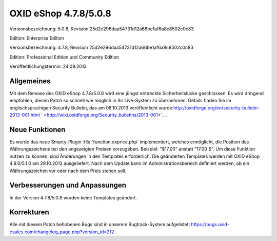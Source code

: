 ﻿OXID eShop 4.7.8/5.0.8
**********************
Versionsbezeichnung: 5.0.8, Revision 25d2e296daa54731d12a66be1af6a8c8502c0c83

Edition: Enterprise Edition

Versionsbezeichnung: 4.7.8, Revision 25d2e296daa54731d12a66be1af6a8c8502c0c83

Edition: Professional Edition und Community Edition

Veröffentlichungstermin: 24.09.2013

Allgemeines
-----------
Mit dem Release des OXID eShop 4.7.8/5.0.8 wird eine jüngst entdeckte Sicherheitslücke geschlossen. Es wird dringend empfohlen, diesen Patch so schnell wie möglich in Ihr Live-System zu übernehmen. Details finden Sie im englischsprachigen Security Bulletin, das am 08.10.2013 veröffentlicht wurde:\ `http://oxidforge.org/en/security-bulletin-2013-001.html <http://oxidforge.org/en/security-bulletin-2013-001.html>`_  ` <http://wiki.oxidforge.org/Security_bulletins/2013-001>`_ .

Neue Funktionen
---------------
Es wurde das neue Smarty-Plugin :file:`function.oxprice.php` implementiert, welches ermöglicht, die Position des Währungszeichens bei den angezeigten Preisen vorzugeben. Beispiel: \"$17.00\" anstatt \"17.00 $\". Um diese Funktion nutzen zu können, sind Änderungen in den Templates erforderlich. Die geänderten Templates werden mit OXID eShop 4.8.0/5.1.0 am 29.10.2013 ausgeliefert. Nach dem Update kann im Administrationsbereich definiert werden, ob ein Währungszeichen vor oder nach dem Preis stehen soll.

Verbesserungen und Anpassungen
------------------------------
In der Version 4.7.8/5.0.8 wurden keine Templates geändert.

Korrekturen
-----------
Alle mit diesem Patch behobenen Bugs sind in unserem Bugtrack-System aufgelistet: `https://bugs.oxid-esales.com/changelog_page.php?version_id=212 <https://bugs.oxid-esales.com/changelog_page.php?version_id=212>`_ .

.. Intern: oxaaek, Status: